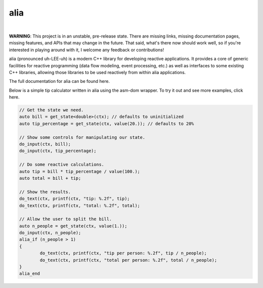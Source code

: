 alia
====

.. image:: https://img.shields.io/travis/tmadden/alia/master.svg?style=flat&logo=travis-ci&logoColor=white
    :target: https://travis-ci.org/tmadden/alia/branches

.. image:: https://img.shields.io/appveyor/ci/tmadden/alia/master.svg?style=flat&logo=appveyor&logoColor=white
    :target: https://ci.appveyor.com/project/tmadden/alia/branch/master

.. image:: https://img.shields.io/codecov/c/github/tmadden/alia/master.svg?style=flat&logo=codecov&logoColor=white
    :target: https://codecov.io/gh/tmadden/alia/branch/master

|

**WARNING**: This project is in an unstable, pre-release state. There are
missing links, missing documentation pages, missing features, and APIs that may
change in the future. That said, what's there now should work well, so if you're
interested in playing around with it, I welcome any feedback or contributions!

alia (pronounced uh-LEE-uh) is a modern C++ library for developing reactive
applications. It provides a core of generic facilities for reactive programming
(data flow modeling, event processing, etc.) as well as interfaces to some
existing C++ libraries, allowing those libraries to be used reactively from
within alia applications.

The full documentation for alia can be found here.

Below is a simple tip calculator written in alia using the asm-dom wrapper. To
try it out and see more examples, click here.

.. todo: Add links to documentation and examples.

.. code-block:: C++

	// Get the state we need.
	auto bill = get_state<double>(ctx); // defaults to uninitialized
	auto tip_percentage = get_state(ctx, value(20.)); // defaults to 20%

	// Show some controls for manipulating our state.
	do_input(ctx, bill);
	do_input(ctx, tip_percentage);

	// Do some reactive calculations.
	auto tip = bill * tip_percentage / value(100.);
	auto total = bill + tip;

	// Show the results.
	do_text(ctx, printf(ctx, "tip: %.2f", tip);
	do_text(ctx, printf(ctx, "total: %.2f", total);

	// Allow the user to split the bill.
	auto n_people = get_state(ctx, value(1.));
	do_input(ctx, n_people);
	alia_if (n_people > 1)
	{
		do_text(ctx, printf(ctx, "tip per person: %.2f", tip / n_people);
		do_text(ctx, printf(ctx, "total per person: %.2f", total / n_people);
	}
	alia_end
